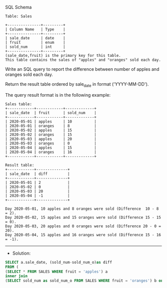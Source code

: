 SQL Schema
#+BEGIN_EXAMPLE
Table: Sales

+---------------+---------+
| Column Name   | Type    |
+---------------+---------+
| sale_date     | date    |
| fruit         | enum    | 
| sold_num      | int     | 
+---------------+---------+
(sale_date,fruit) is the primary key for this table.
This table contains the sales of "apples" and "oranges" sold each day.
#+END_EXAMPLE

Write an SQL query to report the difference between number of apples and oranges sold each day.

Return the result table ordered by sale_date in format ('YYYY-MM-DD').

The query result format is in the following example:

 
#+BEGIN_EXAMPLE
Sales table:
+------------+------------+-------------+
| sale_date  | fruit      | sold_num    |
+------------+------------+-------------+
| 2020-05-01 | apples     | 10          |
| 2020-05-01 | oranges    | 8           |
| 2020-05-02 | apples     | 15          |
| 2020-05-02 | oranges    | 15          |
| 2020-05-03 | apples     | 20          |
| 2020-05-03 | oranges    | 0           |
| 2020-05-04 | apples     | 15          |
| 2020-05-04 | oranges    | 16          |
+------------+------------+-------------+

Result table:
+------------+--------------+
| sale_date  | diff         |
+------------+--------------+
| 2020-05-01 | 2            |
| 2020-05-02 | 0            |
| 2020-05-03 | 20           |
| 2020-05-04 | -1           |
+------------+--------------+

Day 2020-05-01, 10 apples and 8 oranges were sold (Difference  10 - 8 = 2).
Day 2020-05-02, 15 apples and 15 oranges were sold (Difference 15 - 15 = 0).
Day 2020-05-03, 20 apples and 0 oranges were sold (Difference 20 - 0 = 20).
Day 2020-05-04, 15 apples and 16 oranges were sold (Difference 15 - 16 = -1).
#+END_EXAMPLE


---------------------------------------------------------------------
- Solution:

#+BEGIN_SRC sql
SELECT a.sale_date, (sold_num-sold_num_o)as diff
FROM (
(SELECT * FROM SALES WHERE fruit = 'apples') a
inner join 
(SELECT sold_num as sold_num_o FROM SALES WHERE fruit = 'oranges') b on a.sale_date = b.sale_date)
#+END_SRC
